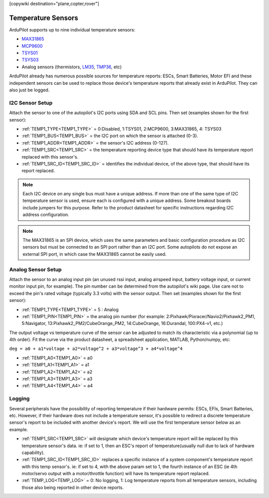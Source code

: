 .. _common_temperature_sensors:
[copywiki destination="plane,copter,rover"]

===================
Temperature Sensors
===================

ArduPilot supports up to nine individual temperature sensors:

- `MAX31865 <https://www.analog.com/media/en/technical-documentation/data-sheets/MAX31865.pdf>`__
- `MCP9600 <https://ww1.microchip.com/downloads/en/DeviceDoc/MCP960X-Data-Sheet-20005426.pdf>`__
- `TSYS01 <https://www.te.com/usa-en/product-G-NICO-018.datasheet.pdf>`__
- `TSYS03 <https://www.te.com/usa-en/product-CAT-DTS0001.datasheet.pdf>`__
- Analog sensors (thermistors, `LM35 <https://www.ti.com/product/LM35>`__, `TMP36 <https://www.analog.com/media/en/technical-documentation/data-sheets/TMP35_36_37.pdf>`__, etc)

.. image:: ../../../images/temperature-sensor.jpg
   :target: ../_images/temperature-sensor.jpg

ArduPilot already has numerous possible sources for temperature reports: ESCs, Smart Batteries, Motor EFI and these independent sensors can be used to replace those device's temperature reports that already exist in ArduPilot. They can also just be logged.

I2C Sensor Setup
================

Attach the sensor to one of the autopilot's I2C ports using SDA and SCL pins. Then set (examples shown for the first sensor):

- :ref:`TEMP1_TYPE<TEMP1_TYPE>` = 0:Disabled, 1:TSYS01, 2:MCP9600, 3:MAX31865, 4: TSYS03
- :ref:`TEMP1_BUS<TEMP1_BUS>` = the I2C port on which the sensor is attached (0-3).
- :ref:`TEMP1_ADDR<TEMP1_ADDR>` = the sensor's I2C address (0-127).
- :ref:`TEMP1_SRC<TEMP1_SRC>` = the temperature reporting device type that should have its temperature report replaced with this sensor's.
- :ref:`TEMP1_SRC_ID<TEMP1_SRC_ID>` = identifies the individual device, of the above type, that should have its report replaced.

.. note:: Each I2C device on any single bus must have a unique address. If more than one of the same type of I2C temperature sensor is used, ensure each is configured with a unique address. Some breakout boards include jumpers for this purpose. Refer to the product datasheet for specific instructions regarding I2C address configuration.

.. note:: The MAX31865 is an SPI device, which uses the same parameters and basic configuration procedure as I2C sensors but must be connected to an SPI port rather than an I2C port. Some autopilots do not expose an external SPI port, in which case the MAX31865 cannot be easily used.

Analog Sensor Setup
===================

Attach the sensor to an analog input pin (an unused rssi input, analog airspeed input, battery voltage input, or current monitor input pin, for example). The pin number can be determined from the autopilot's wiki page. Use care not to exceed the pin's rated voltage (typically 3.3 volts) with the sensor output. Then set (examples shown for the first sensor):

- :ref:`TEMP1_TYPE<TEMP1_TYPE>` = 5 : Analog
- :ref:`TEMP1_PIN<TEMP1_PIN>` = the analog pin number (for example: 2:Pixhawk/Pixracer/Navio2/Pixhawk2_PM1, 5:Navigator, 13:Pixhawk2_PM2/CubeOrange_PM2, 14:CubeOrange, 16:Durandal, 100:PX4-v1, etc.)

The output voltage vs temperature curve of the sensor can be adjusted to match its characteristic via a polynomial (up to 4th order). Fit the curve via the product datasheet, a spreadsheet application, MATLAB, Python/numpy, etc:

``deg = a0 + a1*voltage + a2*voltage^2 + a3*voltage^3 + a4*voltage^4``

- :ref:`TEMP1_A0<TEMP1_A0>` = a0 
- :ref:`TEMP1_A1<TEMP1_A1>` = a1
- :ref:`TEMP1_A2<TEMP1_A2>` = a2
- :ref:`TEMP1_A3<TEMP1_A3>` = a3
- :ref:`TEMP1_A4<TEMP1_A4>` = a4

Logging
=======

Several peripherals have the possibility of reporting temperature if their hardware permits: ESCs, EFIs, Smart Batteries, etc. However, if their hardware does not include a temperature sensor, it's possible to redirect a discrete temperature sensor's report to be included with another device's report. We will use the first temperature sensor below as an example.

- :ref:`TEMP1_SRC<TEMP1_SRC>` will designate which device's temperature report will be replaced by this temperature sensor's data. ie: if set to 1, then an ESC's report of temperature(usually null due to lack of hardware capability).
- :ref:`TEMP1_SRC_ID<TEMP1_SRC_ID>` replaces a specific instance of a system component's temperature report with this temp sensor's. ie: if set to 4, with the above param set to 1, the fourth instance of an ESC (ie 4th motor/servo output with a motor/throttle function) will have its temperature report replaced.

- :ref:`TEMP_LOG<TEMP_LOG>` = 0: No logging, 1: Log temperature reports from all temperature sensors, including those also being reported in other device reports.
